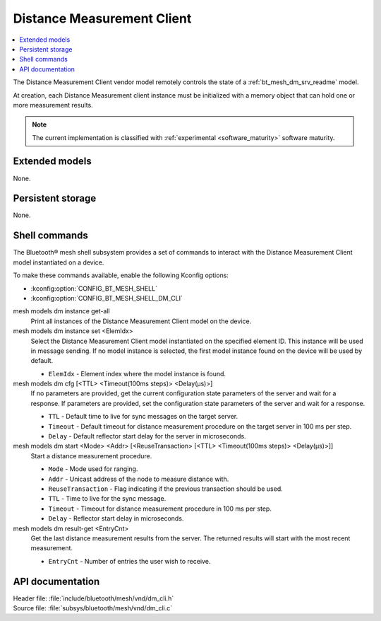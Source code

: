 .. _bt_mesh_dm_cli_readme:

Distance Measurement Client
###########################

.. contents::
   :local:
   :depth: 2

The Distance Measurement Client vendor model remotely controls the state of a :ref:`bt_mesh_dm_srv_readme` model.

At creation, each Distance Measurement client instance must be initialized with a memory object that can hold one or more measurement results.

.. note::
   The current implementation is classified with :ref:`experimental <software_maturity>` software maturity.

Extended models
***************

None.

Persistent storage
******************

None.

Shell commands
**************

The Bluetooth® mesh shell subsystem provides a set of commands to interact with the Distance Measurement Client model instantiated on a device.

To make these commands available, enable the following Kconfig options:

* :kconfig:option:`CONFIG_BT_MESH_SHELL`
* :kconfig:option:`CONFIG_BT_MESH_SHELL_DM_CLI`

mesh models dm instance get-all
   Print all instances of the Distance Measurement Client model on the device.

mesh models dm instance set <ElemIdx>
   Select the Distance Measurement Client model instantiated on the specified element ID.
   This instance will be used in message sending.
   If no model instance is selected, the first model instance found on the device will be used by default.

   * ``ElemIdx`` - Element index where the model instance is found.

mesh models dm cfg [<TTL> <Timeout(100ms steps)> <Delay(µs)>]
   If no parameters are provided, get the current configuration state parameters of the server and wait for a response.
   If parameters are provided, set the configuration state parameters of the server and wait for a response.

   * ``TTL`` - Default time to live for sync messages on the target server.
   * ``Timeout`` - Default timeout for distance measurement procedure on the target server in 100 ms per step.
   * ``Delay`` - Default reflector start delay for the server in microseconds.

mesh models dm start <Mode> <Addr> [<ReuseTransaction> [<TTL> <Timeout(100ms steps)> <Delay(µs)>]]
   Start a distance measurement procedure.

   * ``Mode`` - Mode used for ranging.
   * ``Addr`` - Unicast address of the node to measure distance with.
   * ``ReuseTransaction`` - Flag indicating if the previous transaction should be used.
   * ``TTL`` - Time to live for the sync message.
   * ``Timeout`` - Timeout for distance measurement procedure in 100 ms per step.
   * ``Delay`` - Reflector start delay in microseconds.

mesh models dm result-get <EntryCnt>
   Get the last distance measurement results from the server. The returned results will start with the most recent measurement.

   * ``EntryCnt`` - Number of entries the user wish to receive.

API documentation
*****************

| Header file: :file:`include/bluetooth/mesh/vnd/dm_cli.h`
| Source file: :file:`subsys/bluetooth/mesh/vnd/dm_cli.c`

.. doxygengroup:: bt_mesh_dm_cli
   :project: nrf
   :members:
